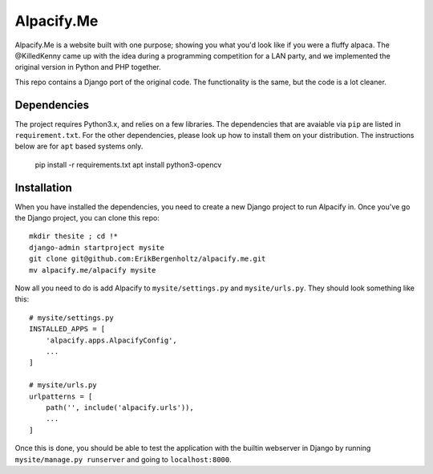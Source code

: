 ===========
Alpacify.Me
===========

Alpacify.Me is a website built with one purpose; showing you what you'd look
like if you were a fluffy alpaca. The @KilledKenny came up with the idea during
a programming competition for a LAN party, and we implemented the original
version in Python and PHP together.

This repo contains a Django port of the original code. The functionality is the
same, but the code is a lot cleaner.

Dependencies
------------
The project requires Python3.x, and relies on a few libraries. The dependencies
that are avaiable via ``pip`` are listed in ``requirement.txt``. For the other
dependencies, please look up how to install them on your distribution. The
instructions below are for ``apt`` based systems only.

    pip install -r requirements.txt
    apt install python3-opencv

Installation
------------
When you have installed the dependencies, you need to create a new Django
project to run Alpacify in. Once you've go the Django project, you can clone
this repo::

  mkdir thesite ; cd !*
  django-admin startproject mysite
  git clone git@github.com:ErikBergenholtz/alpacify.me.git
  mv alpacify.me/alpacify mysite

Now all you need to do is add Alpacify to ``mysite/settings.py`` and
``mysite/urls.py``. They should look something like this::

  # mysite/settings.py
  INSTALLED_APPS = [
      'alpacify.apps.AlpacifyConfig',
      ...
  ]

  # mysite/urls.py
  urlpatterns = [
      path('', include('alpacify.urls')),
      ...
  ]

Once this is done, you should be able to test the application with the builtin
webserver in Django by running ``mysite/manage.py runserver`` and going to
``localhost:8000``.

